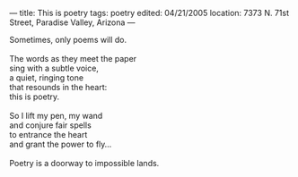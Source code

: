 :PROPERTIES:
:ID:       A9841399-5DF6-419C-B737-E194EEB28F0F
:SLUG:     this-is-poetry
:END:
---
title: This is poetry
tags: poetry
edited: 04/21/2005
location: 7373 N. 71st Street, Paradise Valley, Arizona
---

#+BEGIN_VERSE
Sometimes, only poems will do.

The words as they meet the paper
sing with a subtle voice,
a quiet, ringing tone
that resounds in the heart:
this is poetry.

So I lift my pen, my wand
and conjure fair spells
to entrance the heart
and grant the power to fly...

Poetry is a doorway to impossible lands.
#+END_VERSE
